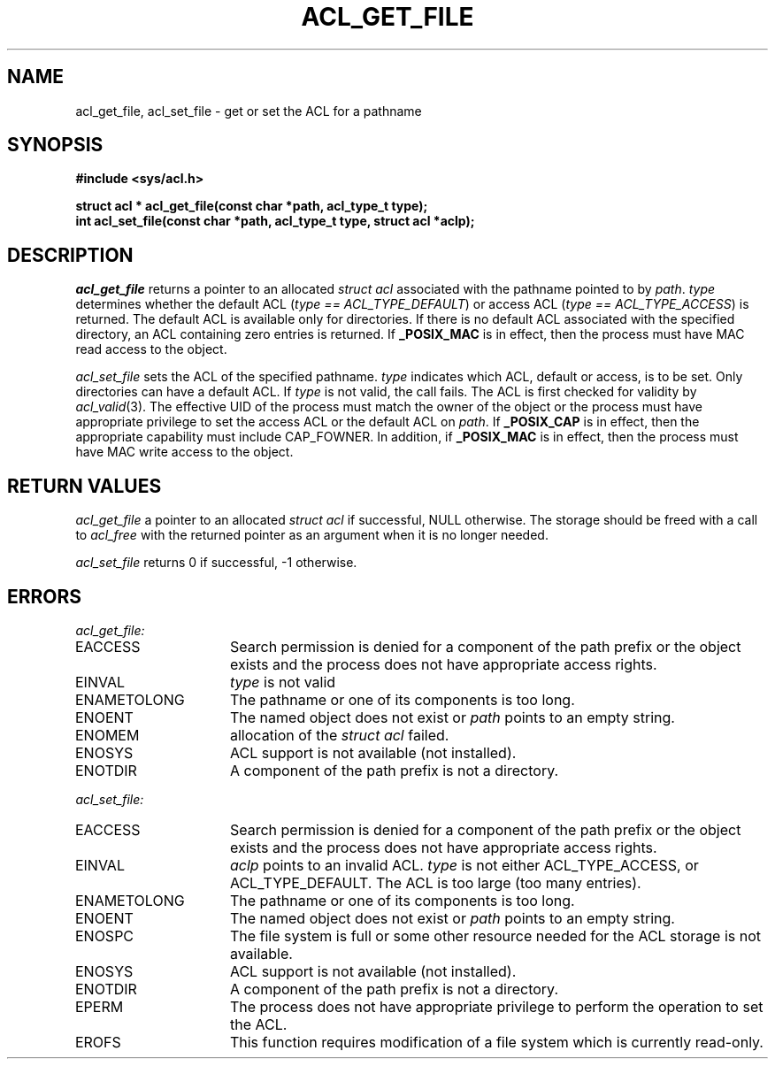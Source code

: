 .TH ACL_GET_FILE 3
.SH NAME
acl_get_file, acl_set_file  \- get or set the ACL for a pathname
.SH SYNOPSIS
.B #include <sys/acl.h>
.PP
.B struct acl * acl_get_file(const char *path, acl_type_t type);
.br
.B "int acl_set_file(const char *path, acl_type_t type, struct acl *aclp);"
.SH DESCRIPTION
.I acl_get_file
returns a pointer to an allocated \f2struct acl\fP associated with the
pathname pointed to by \f2path\fP.  \f2type\fP determines whether the
default ACL (\f2type == ACL_TYPE_DEFAULT\fP) or access ACL (\f2type == ACL_TYPE_ACCESS\fP) is returned.  The default ACL is available only for directories.
If there is no default ACL associated with the specified directory, an
ACL containing zero entries is returned.
If
.B _POSIX_MAC
is in effect, then the process must have MAC read access to the object.
.PP
.I acl_set_file
sets the ACL of the specified pathname.  \f2type\fP indicates which ACL, 
default or access, is to be set.  Only directories can have a default ACL.
If \f2type\fP is not valid, the call fails.
The ACL is first checked for validity by
\f2acl_valid\fP(3).
The effective UID of the process must match the owner of the object
or the process must have appropriate privilege to set the access ACL
or the default ACL on
\f2path\fP.
If
.B _POSIX_CAP
is in effect, then the appropriate capability must include CAP_FOWNER.
In addition, if
.B _POSIX_MAC
is in effect, then the process must have MAC write access to the object.
.SH RETURN VALUES
.I acl_get_file
a pointer to an allocated \f2struct acl\fP if successful, NULL otherwise.
The storage should be freed with a call to \f2acl_free\fP with the returned
pointer as an argument when it is no longer needed.
.PP
.I acl_set_file
returns 0 if successful, -1 otherwise.
.SH ERRORS
.I acl_get_file:
.TP 16
EACCESS
Search permission is denied for a component
of the path prefix or the object exists and the process does not have
appropriate access rights.
.TP 16
EINVAL
\f2type\fP is not valid
.TP 16
ENAMETOLONG
The pathname or one of its components is too long.
.TP 16
ENOENT
The named object does not exist or \f2path\fP points to an empty string.
.TP 16
ENOMEM
allocation of the \f2struct acl\fP failed.
.TP 16
ENOSYS
ACL support is not available (not installed).
.TP 16
ENOTDIR
A component of the path prefix is not a directory.
.PP
.I acl_set_file:
.TP 16
EACCESS
Search permission is denied for a component
of the path prefix or the object exists and the process does not have
appropriate access rights.
.TP 16
EINVAL
\f2aclp\fP points to an invalid ACL.
\f2type\fP is not either ACL_TYPE_ACCESS, or ACL_TYPE_DEFAULT.
The ACL is too large (too many entries).
.TP 16
ENAMETOLONG
The pathname or one of its components is too long.
.TP 16
ENOENT
The named object does not exist or \f2path\fP points to an empty string.
.TP 16
ENOSPC
The file system is full or some other resource needed for the ACL storage
is not available.
.TP 16
ENOSYS
ACL support is not available (not installed).
.TP 16
ENOTDIR
A component of the path prefix is not a directory.
.TP 16
EPERM
The process does not have appropriate privilege to
perform the operation to set the ACL.
.TP 16
EROFS
This function requires modification of a file system which is currently
read-only.
